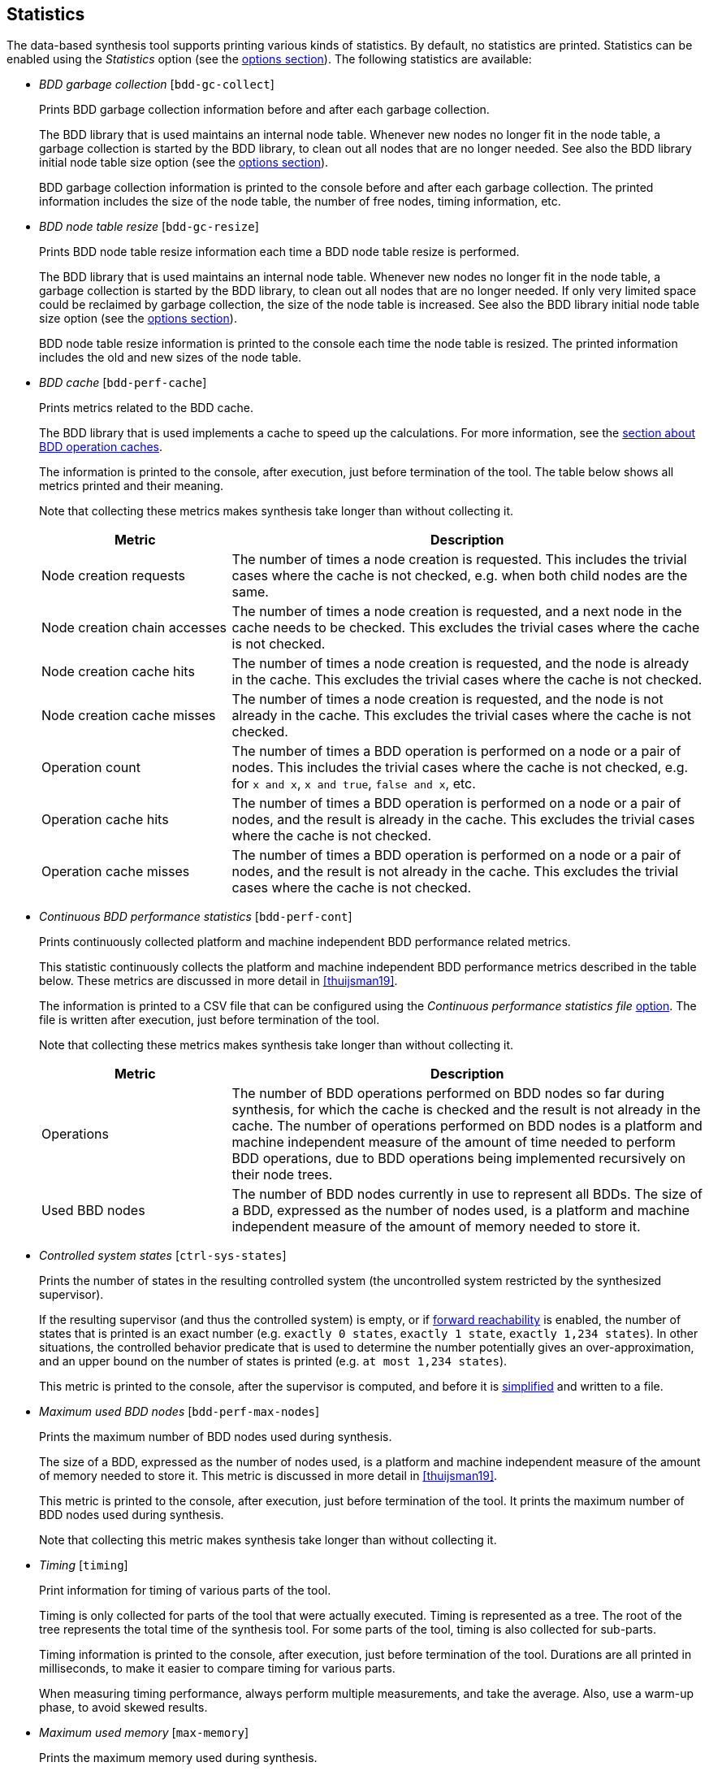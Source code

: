 //////////////////////////////////////////////////////////////////////////////
// Copyright (c) 2010, 2023 Contributors to the Eclipse Foundation
//
// See the NOTICE file(s) distributed with this work for additional
// information regarding copyright ownership.
//
// This program and the accompanying materials are made available
// under the terms of the MIT License which is available at
// https://opensource.org/licenses/MIT
//
// SPDX-License-Identifier: MIT
//////////////////////////////////////////////////////////////////////////////

indexterm:[data-based supervisory controller synthesis,statistics]

[[tools-datasynth-stats]]
== Statistics

The data-based synthesis tool supports printing various kinds of statistics.
By default, no statistics are printed.
Statistics can be enabled using the _Statistics_ option (see the <<tools-datasynth-options,options section>>).
The following statistics are available:

* _BDD garbage collection_ [`bdd-gc-collect`]
+
Prints BDD garbage collection information before and after each garbage collection.
+
The BDD library that is used maintains an internal node table.
Whenever new nodes no longer fit in the node table, a garbage collection is started by the BDD library, to clean out all nodes that are no longer needed.
See also the BDD library initial node table size option (see the <<tools-datasynth-options,options section>>).
+
BDD garbage collection information is printed to the console before and after each garbage collection.
The printed information includes the size of the node table, the number of free nodes, timing information, etc.

* _BDD node table resize_ [`bdd-gc-resize`]
+
Prints BDD node table resize information each time a BDD node table resize is performed.
+
The BDD library that is used maintains an internal node table.
Whenever new nodes no longer fit in the node table, a garbage collection is started by the BDD library, to clean out all nodes that are no longer needed.
If only very limited space could be reclaimed by garbage collection, the size of the node table is increased.
See also the BDD library initial node table size option (see the <<tools-datasynth-options,options section>>).
+
BDD node table resize information is printed to the console each time the node table is resized.
The printed information includes the old and new sizes of the node table.

* _BDD cache_ [`bdd-perf-cache`]
+
Prints metrics related to the BDD cache.
+
The BDD library that is used implements a cache to speed up the calculations.
For more information, see the <<tools-datasynth-op-cache, section about BDD operation caches>>.
+
The information is printed to the console, after execution, just before termination of the tool.
The table below shows all metrics printed and their meaning.
+
Note that collecting these metrics makes synthesis take longer than without collecting it.
+
[cols="20,50",options="header"]
|===
| Metric
| Description

| Node creation requests
| The number of times a node creation is requested.
This includes the trivial cases where the cache is not checked, e.g. when both child nodes are the same.

| Node creation chain accesses
| The number of times a node creation is requested, and a next node in the cache needs to be checked.
This excludes the trivial cases where the cache is not checked.

| Node creation cache hits
| The number of times a node creation is requested, and the node is already in the cache.
This excludes the trivial cases where the cache is not checked.

| Node creation cache misses
| The number of times a node creation is requested, and the node is not already in the cache.
This excludes the trivial cases where the cache is not checked.

| Operation count
| The number of times a BDD operation is performed on a node or a pair of nodes.
This includes the trivial cases where the cache is not checked, e.g. for `x and x`, `x and true`, `false and x`, etc.

| Operation cache hits
| The number of times a BDD operation is performed on a node or a pair of nodes, and the result is already in the cache.
This excludes the trivial cases where the cache is not checked.

| Operation cache misses
| The number of times a BDD operation is performed on a node or a pair of nodes, and the result is not already in the cache.
This excludes the trivial cases where the cache is not checked.
|===

* _Continuous BDD performance statistics_ [`bdd-perf-cont`]
+
Prints continuously collected platform and machine independent BDD performance related metrics.
+
This statistic continuously collects the platform and machine independent BDD performance metrics described in the table below.
These metrics are discussed in more detail in <<thuijsman19>>.
+
The information is printed to a CSV file that can be configured using the _Continuous performance statistics file_ <<tools-datasynth-options,option>>.
The file is written after execution, just before termination of the tool.
+
Note that collecting these metrics makes synthesis take longer than without collecting it.
+
[cols="20,50",options="header"]
|===
| Metric
| Description

| Operations
| The number of BDD operations performed on BDD nodes so far during synthesis, for which the cache is checked and the result is not already in the cache.
The number of operations performed on BDD nodes is a platform and machine independent measure of the amount of time needed to perform BDD operations, due to BDD operations being implemented recursively on their node trees.

| Used BBD nodes
| The number of BDD nodes currently in use to represent all BDDs.
The size of a BDD, expressed as the number of nodes used, is a platform and machine independent measure of the amount of memory needed to store it.
|===

* _Controlled system states_ [`ctrl-sys-states`]
+
Prints the number of states in the resulting controlled system (the uncontrolled system restricted by the synthesized supervisor).
+
If the resulting supervisor (and thus the controlled system) is empty, or if <<tools-datasynth-forward-reach,forward reachability>> is enabled, the number of states that is printed is an exact number (e.g. `exactly 0 states`, `exactly 1 state`, `exactly 1,234 states`).
In other situations, the controlled behavior predicate that is used to determine the number potentially gives an over-approximation, and an upper bound on the number of states is printed (e.g. `at most 1,234 states`).
+
This metric is printed to the console, after the supervisor is computed, and before it is <<tools-datasynth-simplification,simplified>> and written to a file.

* _Maximum used BDD nodes_ [`bdd-perf-max-nodes`]
+
Prints the maximum number of BDD nodes used during synthesis.
+
The size of a BDD, expressed as the number of nodes used, is a platform and machine independent measure of the amount of memory needed to store it.
This metric is discussed in more detail in <<thuijsman19>>.
+
This metric is printed to the console, after execution, just before termination of the tool.
It prints the maximum number of BDD nodes used during synthesis.
+
Note that collecting this metric makes synthesis take longer than without collecting it.

* _Timing_ [`timing`]
+
Print information for timing of various parts of the tool.
+
Timing is only collected for parts of the tool that were actually executed.
Timing is represented as a tree.
The root of the tree represents the total time of the synthesis tool.
For some parts of the tool, timing is also collected for sub-parts.
+
Timing information is printed to the console, after execution, just before termination of the tool.
Durations are all printed in milliseconds, to make it easier to compare timing for various parts.
+
When measuring timing performance, always perform multiple measurements, and take the average.
Also, use a warm-up phase, to avoid skewed results.

* _Maximum used memory_ [`max-memory`]
+
Prints the maximum memory used during synthesis.
+
Measuring the memory usage may be useful, for instance to see how close you are to memory limits.
It may especially be useful if you want to subsequently extend your model, making it more complex and potentially requiring more memory for synthesis.
+
This metric is printed to the console, after execution, just before termination of the tool.
It prints the maximum amount of memory used during synthesis, in number of bytes and in a more readable representation such as link:https://en.wikipedia.org/wiki/Byte#Multiple-byte_units[mebibytes or gibibytes].
+
Note that collecting this metric may make synthesis take longer than without collecting it.
+
The CIF data-based synthesis tool is written in Java, a link:https://eclipse.dev/escet/{escet-deploy-folder-name}/performance/tweak-perf-settings.html#managed-memory-and-garbage-collection[managed language with a garbage collector].
Hence, the measured memory usage is a best-effort approximation, and may not be correct.
+
When measuring memory usage, always perform multiple measurements, and take the average.
+
If memory usage is measured using the Eclipse ESCET IDE, make sure not to perform multiple syntheses in parallel, and make sure the Eclipse ESCET IDE is not performing any other operations.
However, when measuring the memory usage in the Eclipse ESCET IDE, the IDE itself, as well as editor content, console content, and so on, are also included in the memory usage.
It is therefore highly recommended to use the Eclipse ESCET command line scripts rather than the Eclipse ESCET IDE to perform memory usage measurements.
+
To ensure the best result, let Java link:https://eclipse.dev/escet/{escet-deploy-folder-name}/performance/tweak-perf-settings.html#monitoring-eclipse-heap-status[perform a garbage collection] before starting the data-based synthesis tool.
This ensures that synthesis starts with 'clean' memory.
This is particularly relevant if multiple syntheses are performed one after the other, to ensure that any previous syntheses do not affect subsequent measurements.
Both synthesis and garbage collection may conveniently be executed via a <<tools-scripting-chapter-intro,ToolDef script>>.
For example, using a ToolDef script like this:
+
```tooldef
from "lib:cif" import *;
import java.lang.System.gc;
gc();
cifdatasynth(...);
```
+
The maximum used memory statistics obtained in this way are an easy way to get an approximation of the memory used during synthesis.
For a more comprehensive way to measure memory usage, use a tool like link:https://eclipse.dev/escet/{escet-deploy-folder-name}/performance/tweak-perf-settings.html#monitoring-with-visualvm[VisualVM].

In the option dialog, each of the different kinds of statistics can be enabled and disabled individually, using a checkbox.

From the command line, using the `--stats` option, the names of the different kinds of statistics, as indicated above between square brackets, should be used, separated by commas.
For instance, use `--stats=bdd-gc-collect,bdd-gc-resize` to enable both BDD garbage collection statistics and BDD node table resize statistics, but keep all other statistics disabled.

Specifying a statistics kind twice leads to a warning being printed to the console.

// Don't explain add/remove from default, as default is no statistics.
